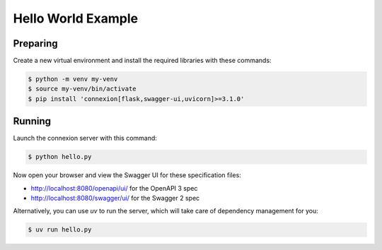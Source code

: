 ===================
Hello World Example
===================

Preparing
---------

Create a new virtual environment and install the required libraries
with these commands:

.. code-block:: bash

    $ python -m venv my-venv
    $ source my-venv/bin/activate
    $ pip install 'connexion[flask,swagger-ui,uvicorn]>=3.1.0'

Running
-------

Launch the connexion server with this command:

.. code-block:: bash

    $ python hello.py

Now open your browser and view the Swagger UI for these specification files:

* http://localhost:8080/openapi/ui/ for the OpenAPI 3 spec
* http://localhost:8080/swagger/ui/ for the Swagger 2 spec

Alternatively, you can use `uv` to run the server, which will take care of
dependency management for you:

.. code-block:: bash

    $ uv run hello.py
